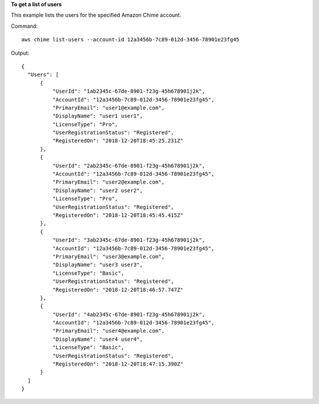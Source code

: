 **To get a list of users**

This example lists the users for the specified Amazon Chime account.

Command::

  aws chime list-users --account-id 12a3456b-7c89-012d-3456-78901e23fg45

Output::

  {
    "Users": [
        {
            "UserId": "1ab2345c-67de-8901-f23g-45h678901j2k",
            "AccountId": "12a3456b-7c89-012d-3456-78901e23fg45",
            "PrimaryEmail": "user1@example.com",
            "DisplayName": "user1 user1",
            "LicenseType": "Pro",
            "UserRegistrationStatus": "Registered",
            "RegisteredOn": "2018-12-20T18:45:25.231Z"
        },
        {
            "UserId": "2ab2345c-67de-8901-f23g-45h678901j2k",
            "AccountId": "12a3456b-7c89-012d-3456-78901e23fg45",
            "PrimaryEmail": "user2@example.com",
            "DisplayName": "user2 user2",
            "LicenseType": "Pro",
            "UserRegistrationStatus": "Registered",
            "RegisteredOn": "2018-12-20T18:45:45.415Z"
        },
        {
            "UserId": "3ab2345c-67de-8901-f23g-45h678901j2k",
            "AccountId": "12a3456b-7c89-012d-3456-78901e23fg45",
            "PrimaryEmail": "user3@example.com",
            "DisplayName": "user3 user3",
            "LicenseType": "Basic",
            "UserRegistrationStatus": "Registered",
            "RegisteredOn": "2018-12-20T18:46:57.747Z"
        },
        {
            "UserId": "4ab2345c-67de-8901-f23g-45h678901j2k",
            "AccountId": "12a3456b-7c89-012d-3456-78901e23fg45",
            "PrimaryEmail": "user4@example.com",
            "DisplayName": "user4 user4",
            "LicenseType": "Basic",
            "UserRegistrationStatus": "Registered",
            "RegisteredOn": "2018-12-20T18:47:15.390Z"
        }
    ]
  }
